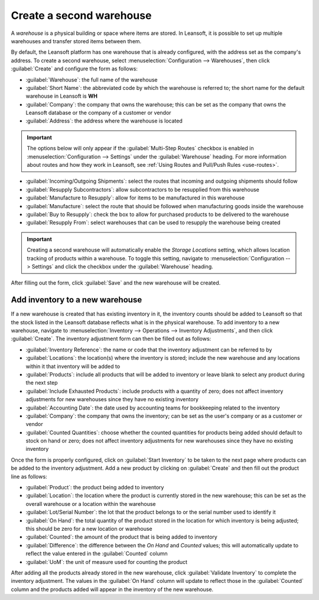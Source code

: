 =========================
Create a second warehouse
=========================

A *warehouse* is a physical building or space where items are stored. In Leansoft, it is possible to set
up multiple warehouses and transfer stored items between them.

By default, the Leansoft platform has one warehouse that is already configured, with the address set as
the company's address. To create a second warehouse, select :menuselection:`Configuration -->
Warehouses`, then click :guilabel:`Create` and configure the form as follows:

- :guilabel:`Warehouse`: the full name of the warehouse
- :guilabel:`Short Name`: the abbreviated code by which the warehouse is referred to; the short name
  for the default warehouse in Leansoft is **WH**
- :guilabel:`Company`: the company that owns the warehouse; this can be set as the company that owns
  the Leansoft database or the company of a customer or vendor
- :guilabel:`Address`: the address where the warehouse is located

.. important::
   The options below will only appear if the :guilabel:`Multi-Step Routes` checkbox is enabled in
   :menuselection:`Configuration --> Settings` under the :guilabel:`Warehouse` heading. For more
   information about routes and how they work in Leansoft, see :ref:`Using Routes and Pull/Push Rules
   <use-routes>`.

- :guilabel:`Incoming/Outgoing Shipments`: select the routes that incoming and outgoing shipments
  should follow
- :guilabel:`Resupply Subcontractors`: allow subcontractors to be resupplied from this warehouse
- :guilabel:`Manufacture to Resupply`: allow for items to be manufactured in this warehouse
- :guilabel:`Manufacture`: select the route that should be followed when manufacturing goods inside
  the warehouse
- :guilabel:`Buy to Resupply`: check the box to allow for purchased products to be delivered to the
  warehouse
- :guilabel:`Resupply From`: select warehouses that can be used to resupply the warehouse being
  created

.. image:: create_a_second_warehouse/new-warehouse-configuration.png
   :align: center
   :alt: A filled out form for creating a new warehouse.

.. important::
   Creating a second warehouse will automatically enable the *Storage Locations* setting, which
   allows location tracking of products within a warehouse. To toggle this setting, navigate to
   :menuselection:`Configuration --> Settings` and click the checkbox under the
   :guilabel:`Warehouse` heading.

After filling out the form, click :guilabel:`Save` and the new warehouse will be created.

Add inventory to a new warehouse
================================

If a new warehouse is created that has existing inventory in it, the inventory counts should be
added to Leansoft so that the stock listed in the Leansoft database reflects what is in the physical
warehouse. To add inventory to a new warehouse, navigate to :menuselection:`Inventory -->
Operations --> Inventory Adjustments`, and then click :guilabel:`Create`. The inventory adjustment
form can then be filled out as follows:

- :guilabel:`Inventory Reference`: the name or code that the inventory adjustment can be referred to
  by
- :guilabel:`Locations`: the location(s) where the inventory is stored; include the new warehouse
  and any locations within it that inventory will be added to
- :guilabel:`Products`: include all products that will be added to inventory or leave blank to
  select any product during the next step
- :guilabel:`Include Exhausted Products`: include products with a quantity of zero; does not affect
  inventory adjustments for new warehouses since they have no existing inventory
- :guilabel:`Accounting Date`: the date used by accounting teams for bookkeeping related to the
  inventory
- :guilabel:`Company`: the company that owns the inventory; can be set as the user's company or as a
  customer or vendor
- :guilabel:`Counted Quantities`: choose whether the counted quantities for products being added
  should default to stock on hand or zero; does not affect inventory adjustments for new warehouses
  since they have no existing inventory

.. image:: create_a_second_warehouse/inventory-adjustment-configuration.png
   :align: center
   :alt: A filled out form for an inventory adjustment.

Once the form is properly configured, click on :guilabel:`Start Inventory` to be taken to the next
page where products can be added to the inventory adjustment. Add a new product by clicking on
:guilabel:`Create` and then fill out the product line as follows:

- :guilabel:`Product`: the product being added to inventory
- :guilabel:`Location`: the location where the product is currently stored in the new warehouse;
  this can be set as the overall warehouse or a location within the warehouse
- :guilabel:`Lot/Serial Number`: the lot that the product belongs to or the serial number used to
  identify it
- :guilabel:`On Hand`: the total quantity of the product stored in the location for which inventory
  is being adjusted; this should be zero for a new location or warehouse
- :guilabel:`Counted`: the amount of the product that is being added to inventory
- :guilabel:`Difference`: the difference between the *On Hand* and *Counted* values; this will
  automatically update to reflect the value entered in the :guilabel:`Counted` column
- :guilabel:`UoM`: the unit of measure used for counting the product

.. image:: create_a_second_warehouse/product-line-configuration.png
   :align: center
   :alt: Include a line for each product being added to inventory.

After adding all the products already stored in the new warehouse, click :guilabel:`Validate
Inventory` to complete the inventory adjustment. The values in the :guilabel:`On Hand` column will
update to reflect those in the :guilabel:`Counted` column and the products added will appear in the
inventory of the new warehouse.
